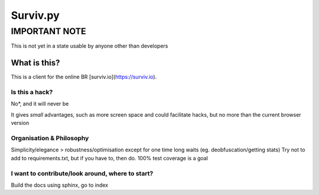 Surviv.py
=========

IMPORTANT NOTE
--------------
This is not yet in a state usable by anyone other than developers

What is this?
^^^^^^^^^^^^^
This is a client for the online BR [surviv.io](https://surviv.io).  


Is this a hack?
"""""""""""""""
No*, and it will never be

It gives *small* advantages, such as more screen space and could facilitate hacks, but no more than the current browser version

Organisation & Philosophy
"""""""""""""""""""""""""
Simplicity/elegance > robustness/optimisation except for one time long waits (eg. deobfuscation/getting stats)  
Try not to add to requirements.txt, but if you have to, then do.
100% test coverage is a goal

I want to contribute/look around, where to start?
"""""""""""""""""""""""""""""""""""""""""""""""""
Build the docs using sphinx, go to index
